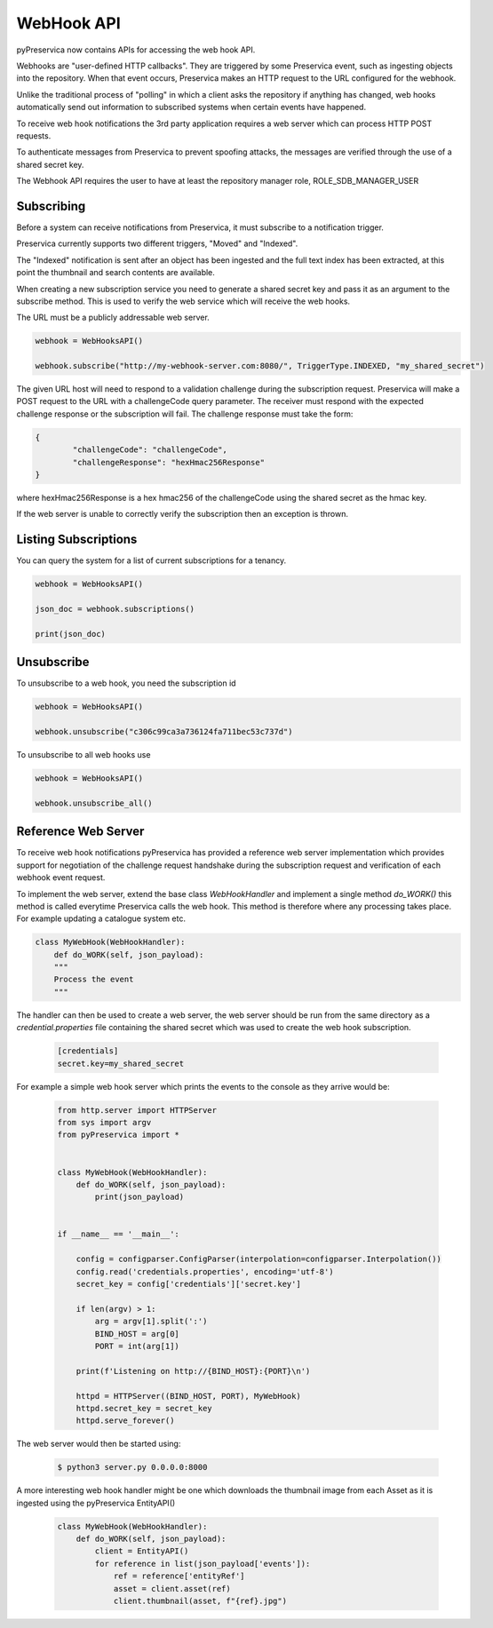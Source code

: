 WebHook API
~~~~~~~~~~~~~~~

pyPreservica now contains APIs for accessing the web hook API.

Webhooks are "user-defined HTTP callbacks". They are triggered by some Preservica event, such as ingesting objects
into the repository. When that event occurs, Preservica makes an HTTP request to the URL configured for the webhook.

Unlike the traditional process of "polling" in which a client asks the repository if anything has changed, web hooks
automatically send out information to subscribed systems when certain events have happened.

To receive web hook notifications the 3rd party application requires a web server which can process HTTP POST requests.

To authenticate messages from Preservica to prevent spoofing attacks, the messages are verified through the use of a
shared secret key.

The Webhook API requires the user to have at least the repository manager role, ROLE_SDB_MANAGER_USER


Subscribing
^^^^^^^^^^^^^

Before a system can receive notifications from Preservica, it must subscribe to a notification trigger.

Preservica currently supports two different triggers, "Moved" and "Indexed".

The "Indexed" notification is sent after an object has been ingested and the full text index has been extracted,
at this point the thumbnail and search contents are available.

When creating a new subscription service you need to generate a shared secret key and pass it as an argument to the
subscribe method. This is used to verify the web service which will receive the web hooks.

The URL must be a publicly addressable web server.

.. code-block:: python

    webhook = WebHooksAPI()

    webhook.subscribe("http://my-webhook-server.com:8080/", TriggerType.INDEXED, "my_shared_secret")

The given URL host will need to respond to a validation challenge during the subscription request.
Preservica will make a POST request to the URL with a challengeCode query parameter.
The receiver must respond with the expected challenge response or the subscription will fail.
The challenge response must take the form:

.. code-block:: python

    {
            "challengeCode": "challengeCode",
            "challengeResponse": "hexHmac256Response"
    }

where hexHmac256Response is a hex hmac256 of the challengeCode using the shared secret as the hmac key.

If the web server is unable to correctly verify the subscription then an exception is thrown.


Listing Subscriptions
^^^^^^^^^^^^^^^^^^^^^

You can query the system for a list of current subscriptions for a tenancy.

.. code-block:: python

    webhook = WebHooksAPI()

    json_doc = webhook.subscriptions()

    print(json_doc)



Unsubscribe
^^^^^^^^^^^^^^^^^^^^^

To unsubscribe to a web hook, you need the subscription id

.. code-block:: python

    webhook = WebHooksAPI()

    webhook.unsubscribe("c306c99ca3a736124fa711bec53c737d")


To unsubscribe to all web hooks use

.. code-block:: python

    webhook = WebHooksAPI()

    webhook.unsubscribe_all()


Reference Web Server
^^^^^^^^^^^^^^^^^^^^^^^

To receive web hook notifications pyPreservica has provided a reference web server implementation which provides
support for negotiation of the challenge request handshake during the subscription request and
verification of each webhook event request.

To implement the web server, extend the base class `WebHookHandler` and implement a single method `do_WORK()`
this method is called everytime Preservica calls the web hook.
This method is therefore where any processing takes place. For example updating a catalogue system etc.

.. code-block:: python

    class MyWebHook(WebHookHandler):
        def do_WORK(self, json_payload):
        """
        Process the event
        """

The handler can then be used to create a web server, the web server should be run from the same directory as a
`credential.properties` file containing the shared secret which was used to create the web hook subscription.

 .. code-block:: python

    [credentials]
    secret.key=my_shared_secret


For example a simple web hook server which prints the events to the console as they arrive would be:

 .. code-block:: python

    from http.server import HTTPServer
    from sys import argv
    from pyPreservica import *

    
    class MyWebHook(WebHookHandler):
        def do_WORK(self, json_payload):
            print(json_payload)


    if __name__ == '__main__':

        config = configparser.ConfigParser(interpolation=configparser.Interpolation())
        config.read('credentials.properties', encoding='utf-8')
        secret_key = config['credentials']['secret.key']

        if len(argv) > 1:
            arg = argv[1].split(':')
            BIND_HOST = arg[0]
            PORT = int(arg[1])

        print(f'Listening on http://{BIND_HOST}:{PORT}\n')

        httpd = HTTPServer((BIND_HOST, PORT), MyWebHook)
        httpd.secret_key = secret_key
        httpd.serve_forever()

The web server would then be started using:

 .. code-block:: shell

    $ python3 server.py 0.0.0.0:8000


A more interesting web hook handler might be one which downloads the thumbnail image from each Asset as it is ingested
using the pyPreservica EntityAPI()

 .. code-block:: python

    class MyWebHook(WebHookHandler):
        def do_WORK(self, json_payload):
            client = EntityAPI()
            for reference in list(json_payload['events']):
                ref = reference['entityRef']
                asset = client.asset(ref)
                client.thumbnail(asset, f"{ref}.jpg")


